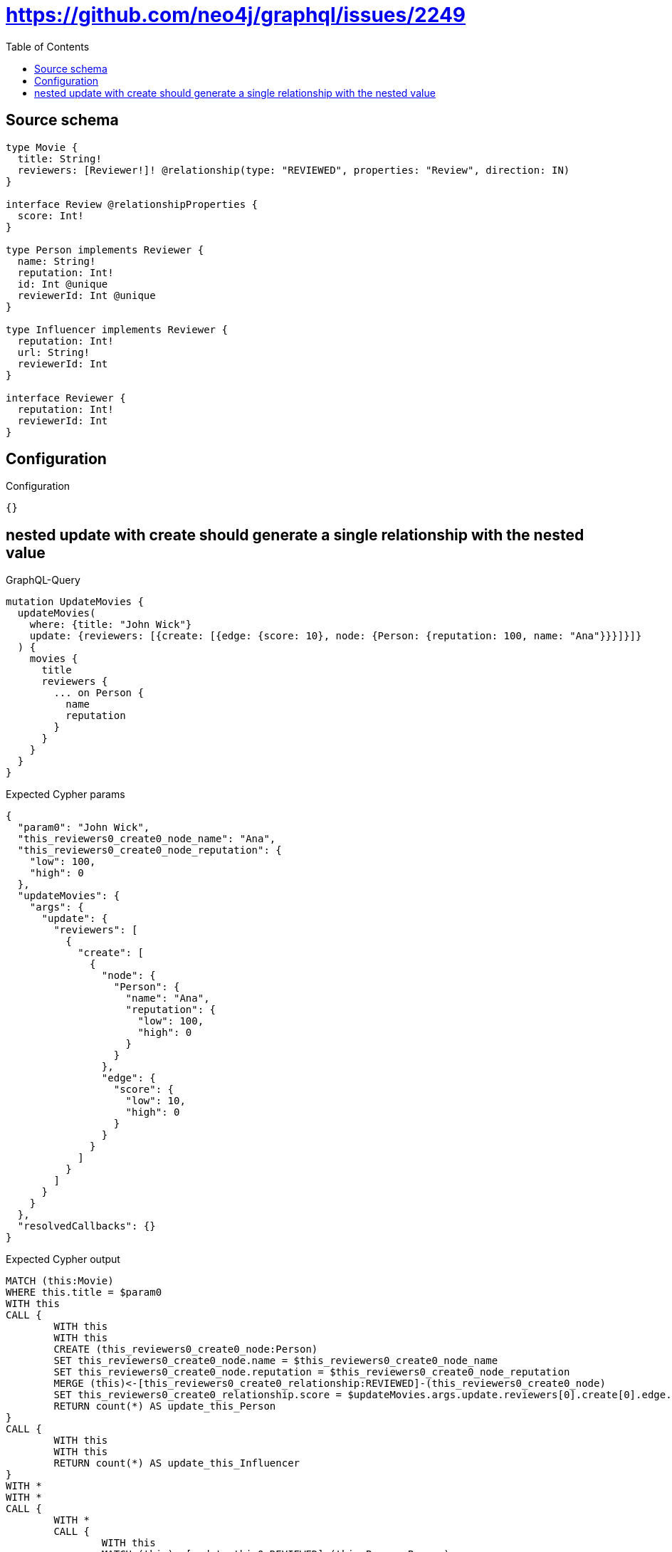 :toc:

= https://github.com/neo4j/graphql/issues/2249

== Source schema

[source,graphql,schema=true]
----
type Movie {
  title: String!
  reviewers: [Reviewer!]! @relationship(type: "REVIEWED", properties: "Review", direction: IN)
}

interface Review @relationshipProperties {
  score: Int!
}

type Person implements Reviewer {
  name: String!
  reputation: Int!
  id: Int @unique
  reviewerId: Int @unique
}

type Influencer implements Reviewer {
  reputation: Int!
  url: String!
  reviewerId: Int
}

interface Reviewer {
  reputation: Int!
  reviewerId: Int
}
----

== Configuration

.Configuration
[source,json,schema-config=true]
----
{}
----
== nested update with create should generate a single relationship with the nested value

.GraphQL-Query
[source,graphql]
----
mutation UpdateMovies {
  updateMovies(
    where: {title: "John Wick"}
    update: {reviewers: [{create: [{edge: {score: 10}, node: {Person: {reputation: 100, name: "Ana"}}}]}]}
  ) {
    movies {
      title
      reviewers {
        ... on Person {
          name
          reputation
        }
      }
    }
  }
}
----

.Expected Cypher params
[source,json]
----
{
  "param0": "John Wick",
  "this_reviewers0_create0_node_name": "Ana",
  "this_reviewers0_create0_node_reputation": {
    "low": 100,
    "high": 0
  },
  "updateMovies": {
    "args": {
      "update": {
        "reviewers": [
          {
            "create": [
              {
                "node": {
                  "Person": {
                    "name": "Ana",
                    "reputation": {
                      "low": 100,
                      "high": 0
                    }
                  }
                },
                "edge": {
                  "score": {
                    "low": 10,
                    "high": 0
                  }
                }
              }
            ]
          }
        ]
      }
    }
  },
  "resolvedCallbacks": {}
}
----

.Expected Cypher output
[source,cypher]
----
MATCH (this:Movie)
WHERE this.title = $param0
WITH this
CALL {
	WITH this
	WITH this
	CREATE (this_reviewers0_create0_node:Person)
	SET this_reviewers0_create0_node.name = $this_reviewers0_create0_node_name
	SET this_reviewers0_create0_node.reputation = $this_reviewers0_create0_node_reputation
	MERGE (this)<-[this_reviewers0_create0_relationship:REVIEWED]-(this_reviewers0_create0_node)
	SET this_reviewers0_create0_relationship.score = $updateMovies.args.update.reviewers[0].create[0].edge.score
	RETURN count(*) AS update_this_Person
}
CALL {
	WITH this
	WITH this
	RETURN count(*) AS update_this_Influencer
}
WITH *
WITH *
CALL {
	WITH *
	CALL {
		WITH this
		MATCH (this)<-[update_this0:REVIEWED]-(this_Person:Person)
		RETURN {
			__resolveType: 'Person',
			name: this_Person.name,
			reputation: this_Person.reputation
		} AS this_reviewers UNION
		WITH this
		MATCH (this)<-[update_this1:REVIEWED]-(this_Influencer:Influencer)
		RETURN {
			__resolveType: 'Influencer'
		} AS this_reviewers
	}
	RETURN collect(this_reviewers) AS this_reviewers
}
RETURN collect(DISTINCT this {
	.title,
	reviewers: this_reviewers
}) AS data
----

'''

